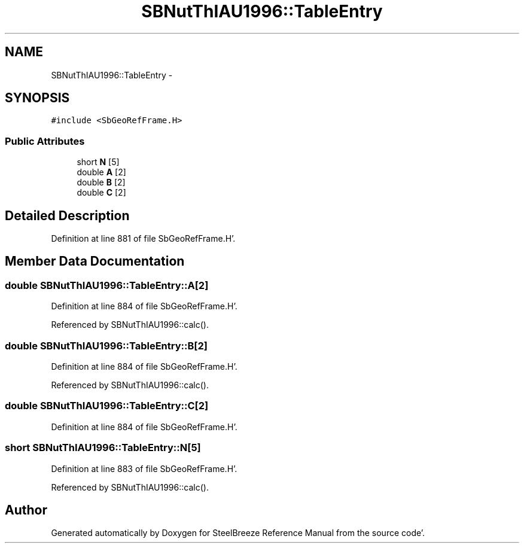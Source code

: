 .TH "SBNutThIAU1996::TableEntry" 3 "Mon May 14 2012" "Version 2.0.2" "SteelBreeze Reference Manual" \" -*- nroff -*-
.ad l
.nh
.SH NAME
SBNutThIAU1996::TableEntry \- 
.SH SYNOPSIS
.br
.PP
.PP
\fC#include <SbGeoRefFrame\&.H>\fP
.SS "Public Attributes"

.in +1c
.ti -1c
.RI "short \fBN\fP [5]"
.br
.ti -1c
.RI "double \fBA\fP [2]"
.br
.ti -1c
.RI "double \fBB\fP [2]"
.br
.ti -1c
.RI "double \fBC\fP [2]"
.br
.in -1c
.SH "Detailed Description"
.PP 
Definition at line 881 of file SbGeoRefFrame\&.H'\&.
.SH "Member Data Documentation"
.PP 
.SS "double \fBSBNutThIAU1996::TableEntry::A\fP[2]"
.PP
Definition at line 884 of file SbGeoRefFrame\&.H'\&.
.PP
Referenced by SBNutThIAU1996::calc()\&.
.SS "double \fBSBNutThIAU1996::TableEntry::B\fP[2]"
.PP
Definition at line 884 of file SbGeoRefFrame\&.H'\&.
.PP
Referenced by SBNutThIAU1996::calc()\&.
.SS "double \fBSBNutThIAU1996::TableEntry::C\fP[2]"
.PP
Definition at line 884 of file SbGeoRefFrame\&.H'\&.
.SS "short \fBSBNutThIAU1996::TableEntry::N\fP[5]"
.PP
Definition at line 883 of file SbGeoRefFrame\&.H'\&.
.PP
Referenced by SBNutThIAU1996::calc()\&.

.SH "Author"
.PP 
Generated automatically by Doxygen for SteelBreeze Reference Manual from the source code'\&.
